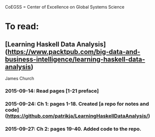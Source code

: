 # Material related to the CoEGSS project

CoEGSS = Center of Excellence on Global Systems Science

* To read:
** [Learning Haskell Data Analysis](https://www.packtpub.com/big-data-and-business-intelligence/learning-haskell-data-analysis)
   James Church
*** 2015-09-14: Read pages [1-21 preface]
*** 2015-09-24: Ch 1: pages 1-18. Created [a repo for notes and code](https://github.com/patrikja/LearningHaskellDataAnalysis/)
*** 2015-09-27: Ch 2: pages 19-40. Added code to the repo.
